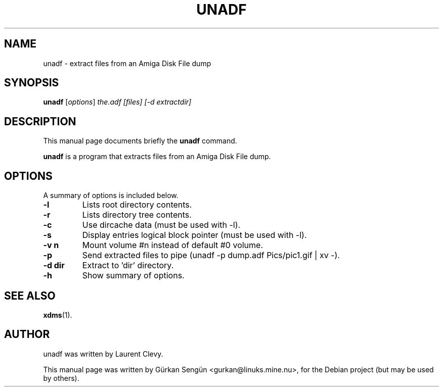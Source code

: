 .TH UNADF 1 "January 7, 2007"
.SH NAME
unadf \- extract files from an Amiga Disk File dump
.SH SYNOPSIS
.B unadf
.RI [ options ] " the.adf [files] [-d extractdir]"
.br
.SH DESCRIPTION
This manual page documents briefly the
.B unadf
command.
.PP
\fBunadf\fP is a program that extracts files from an Amiga Disk File dump.
.SH OPTIONS
A summary of options is included below.
.TP
.B \-l
Lists root directory contents.
.TP
.B \-r
Lists directory tree contents.
.TP
.B \-c
Use dircache data (must be used with \-l).
.TP
.B \-s
Display entries logical block pointer (must be used with \-l).
.TP
.B \-v n
Mount volume #n instead of default #0 volume.
.TP
.B \-p
Send extracted files to pipe (unadf \-p dump.adf Pics/pic1.gif | xv \-).
.TP
.B \-d dir
Extract to 'dir' directory.
.TP
.B \-h
Show summary of options.
.SH SEE ALSO
.BR xdms (1).
.br
.SH AUTHOR
unadf was written by Laurent Clevy.
.PP
This manual page was written by G\[:u]rkan Seng\[:u]n <gurkan@linuks.mine.nu>,
for the Debian project (but may be used by others).
